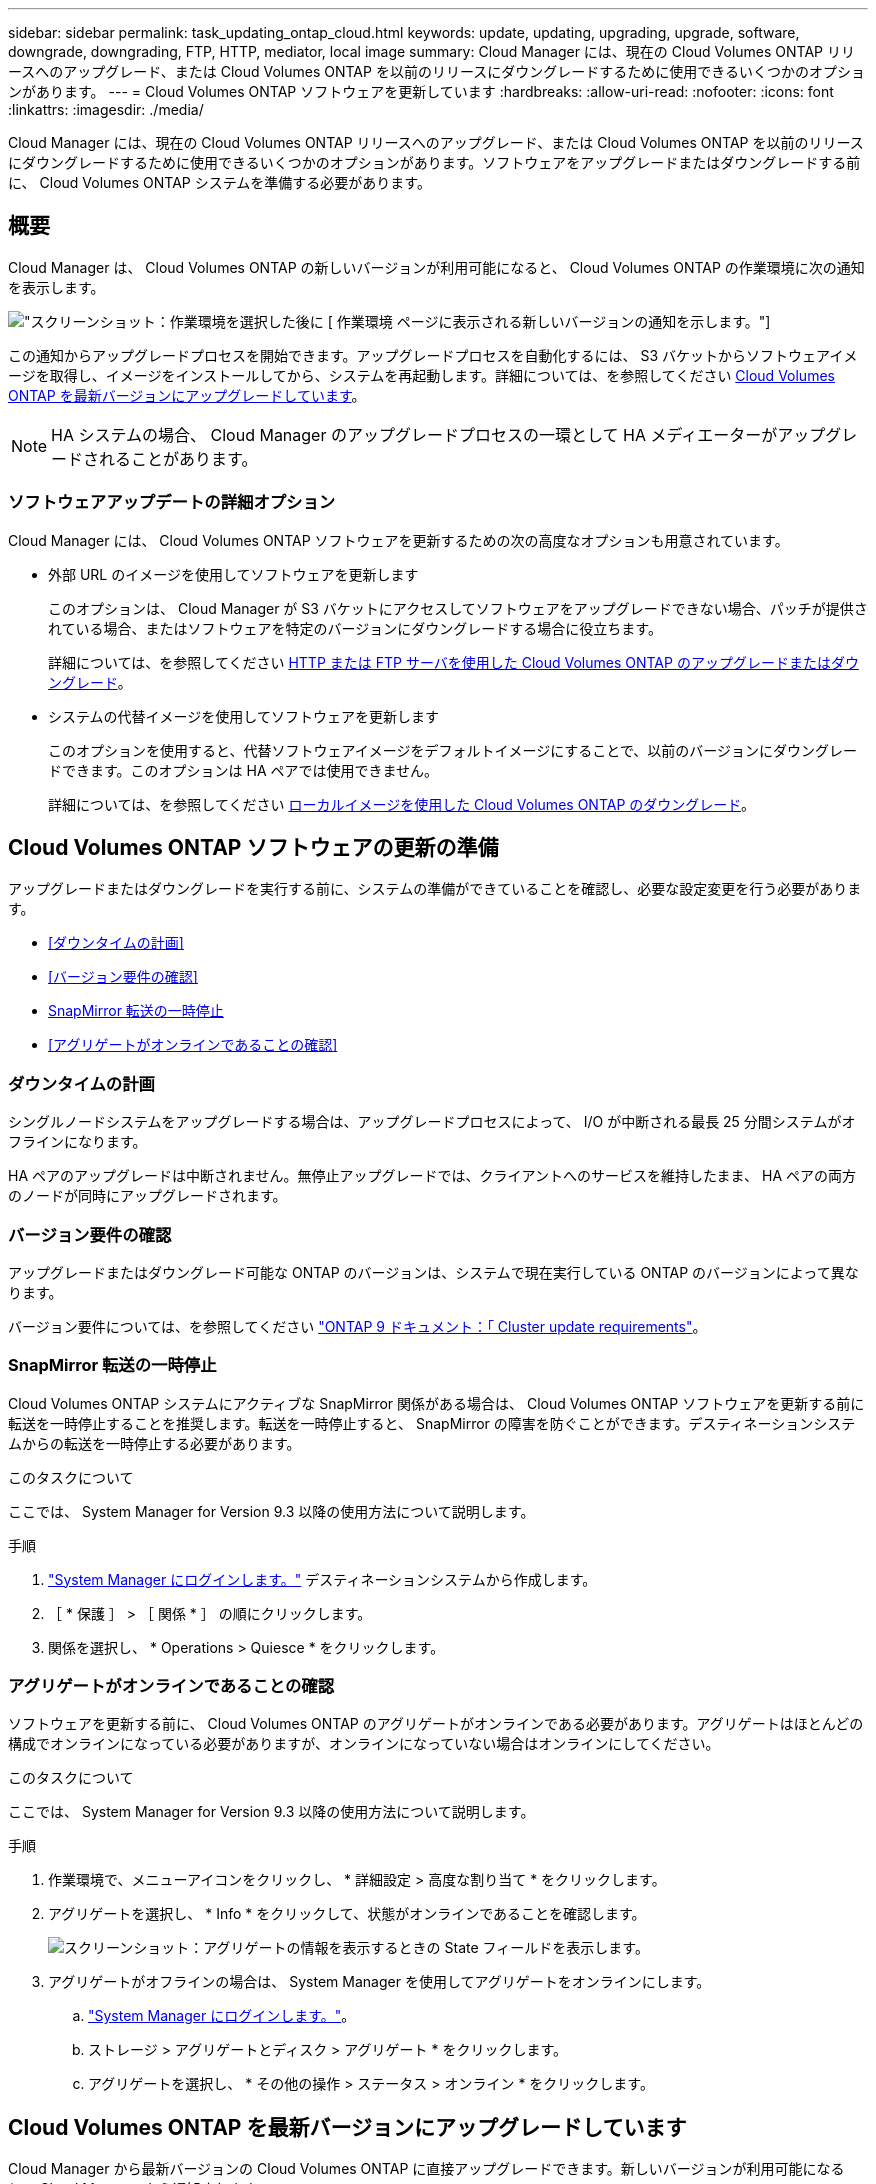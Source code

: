 ---
sidebar: sidebar 
permalink: task_updating_ontap_cloud.html 
keywords: update, updating, upgrading, upgrade, software, downgrade, downgrading, FTP, HTTP, mediator, local image 
summary: Cloud Manager には、現在の Cloud Volumes ONTAP リリースへのアップグレード、または Cloud Volumes ONTAP を以前のリリースにダウングレードするために使用できるいくつかのオプションがあります。 
---
= Cloud Volumes ONTAP ソフトウェアを更新しています
:hardbreaks:
:allow-uri-read: 
:nofooter: 
:icons: font
:linkattrs: 
:imagesdir: ./media/


[role="lead"]
Cloud Manager には、現在の Cloud Volumes ONTAP リリースへのアップグレード、または Cloud Volumes ONTAP を以前のリリースにダウングレードするために使用できるいくつかのオプションがあります。ソフトウェアをアップグレードまたはダウングレードする前に、 Cloud Volumes ONTAP システムを準備する必要があります。



== 概要

Cloud Manager は、 Cloud Volumes ONTAP の新しいバージョンが利用可能になると、 Cloud Volumes ONTAP の作業環境に次の通知を表示します。

image:screenshot_cot_upgrade.gif["スクリーンショット：作業環境を選択した後に [ 作業環境 ] ページに表示される新しいバージョンの通知を示します。"]

この通知からアップグレードプロセスを開始できます。アップグレードプロセスを自動化するには、 S3 バケットからソフトウェアイメージを取得し、イメージをインストールしてから、システムを再起動します。詳細については、を参照してください <<Cloud Volumes ONTAP を最新バージョンにアップグレードしています>>。


NOTE: HA システムの場合、 Cloud Manager のアップグレードプロセスの一環として HA メディエーターがアップグレードされることがあります。



=== ソフトウェアアップデートの詳細オプション

Cloud Manager には、 Cloud Volumes ONTAP ソフトウェアを更新するための次の高度なオプションも用意されています。

* 外部 URL のイメージを使用してソフトウェアを更新します
+
このオプションは、 Cloud Manager が S3 バケットにアクセスしてソフトウェアをアップグレードできない場合、パッチが提供されている場合、またはソフトウェアを特定のバージョンにダウングレードする場合に役立ちます。

+
詳細については、を参照してください <<HTTP または FTP サーバを使用した Cloud Volumes ONTAP のアップグレードまたはダウングレード>>。

* システムの代替イメージを使用してソフトウェアを更新します
+
このオプションを使用すると、代替ソフトウェアイメージをデフォルトイメージにすることで、以前のバージョンにダウングレードできます。このオプションは HA ペアでは使用できません。

+
詳細については、を参照してください <<ローカルイメージを使用した Cloud Volumes ONTAP のダウングレード>>。





== Cloud Volumes ONTAP ソフトウェアの更新の準備

アップグレードまたはダウングレードを実行する前に、システムの準備ができていることを確認し、必要な設定変更を行う必要があります。

* <<ダウンタイムの計画>>
* <<バージョン要件の確認>>
* <<SnapMirror 転送の一時停止>>
* <<アグリゲートがオンラインであることの確認>>




=== ダウンタイムの計画

シングルノードシステムをアップグレードする場合は、アップグレードプロセスによって、 I/O が中断される最長 25 分間システムがオフラインになります。

HA ペアのアップグレードは中断されません。無停止アップグレードでは、クライアントへのサービスを維持したまま、 HA ペアの両方のノードが同時にアップグレードされます。



=== バージョン要件の確認

アップグレードまたはダウングレード可能な ONTAP のバージョンは、システムで現在実行している ONTAP のバージョンによって異なります。

バージョン要件については、を参照してください http://docs.netapp.com/ontap-9/topic/com.netapp.doc.exp-dot-upgrade/GUID-AC0EB781-583F-4C90-A4C4-BC7B14CEFD39.html["ONTAP 9 ドキュメント：「 Cluster update requirements"^]。



=== SnapMirror 転送の一時停止

Cloud Volumes ONTAP システムにアクティブな SnapMirror 関係がある場合は、 Cloud Volumes ONTAP ソフトウェアを更新する前に転送を一時停止することを推奨します。転送を一時停止すると、 SnapMirror の障害を防ぐことができます。デスティネーションシステムからの転送を一時停止する必要があります。

.このタスクについて
ここでは、 System Manager for Version 9.3 以降の使用方法について説明します。

.手順
. link:task_connecting_to_otc.html["System Manager にログインします。"] デスティネーションシステムから作成します。
. ［ * 保護 ］ > ［ 関係 * ］ の順にクリックします。
. 関係を選択し、 * Operations > Quiesce * をクリックします。




=== アグリゲートがオンラインであることの確認

ソフトウェアを更新する前に、 Cloud Volumes ONTAP のアグリゲートがオンラインである必要があります。アグリゲートはほとんどの構成でオンラインになっている必要がありますが、オンラインになっていない場合はオンラインにしてください。

.このタスクについて
ここでは、 System Manager for Version 9.3 以降の使用方法について説明します。

.手順
. 作業環境で、メニューアイコンをクリックし、 * 詳細設定 > 高度な割り当て * をクリックします。
. アグリゲートを選択し、 * Info * をクリックして、状態がオンラインであることを確認します。
+
image:screenshot_aggr_state.gif["スクリーンショット：アグリゲートの情報を表示するときの State フィールドを表示します。"]

. アグリゲートがオフラインの場合は、 System Manager を使用してアグリゲートをオンラインにします。
+
.. link:task_connecting_to_otc.html["System Manager にログインします。"]。
.. ストレージ > アグリゲートとディスク > アグリゲート * をクリックします。
.. アグリゲートを選択し、 * その他の操作 > ステータス > オンライン * をクリックします。






== Cloud Volumes ONTAP を最新バージョンにアップグレードしています

Cloud Manager から最新バージョンの Cloud Volumes ONTAP に直接アップグレードできます。新しいバージョンが利用可能になると、 Cloud Manager から通知されます。

.作業を開始する前に
Cloud Volumes ONTAP システムでは、ボリュームやアグリゲートの作成などの Cloud Manager 操作を実行してはいけません。

.このタスクについて
* シングルノードシステムをアップグレードする場合は、アップグレードプロセスによって、 I/O が中断される最長 25 分間システムがオフラインになります。
* HA ペアのアップグレードは中断されません。無停止アップグレードでは、クライアントへのサービスを維持したまま、 HA ペアの両方のノードが同時にアップグレードされます。


.手順
. [ 作業環境（ Working Environments ） ] をクリックします。
. 作業環境を選択します。
+
新しいバージョンが使用可能になると、右側のペインに通知が表示されます。

+
image:screenshot_cot_upgrade.gif["スクリーンショット：作業環境を選択した後に [ 作業環境 ] ページに表示される新しいバージョンの通知を示します。"]

. 新しいバージョンが利用可能な場合は、 * アップグレード * をクリックします。
. [ リリース情報 ] ページで、リンクをクリックして、指定したバージョンのリリースノートを読み、 [ * 読み ... * ] チェックボックスをオンにします。
. エンドユーザライセンス契約（ EULA ）ページで EULA を読んでから、「 * I read and approve the EULA * 」を選択します。
. [ レビューと承認 ] ページで、重要なメモを読み、 [* I understand … * ] を選択して、 [* Go * ] をクリックします。


.結果
Cloud Manager がソフトウェアのアップグレードを開始します。ソフトウェアの更新が完了したら、作業環境に対してアクションを実行できます。

.完了後
SnapMirror 転送を一時停止した場合は、 System Manager を使用して転送を再開します。



== HTTP または FTP サーバを使用した Cloud Volumes ONTAP のアップグレードまたはダウングレード

Cloud Volumes ONTAP ソフトウェアイメージを HTTP サーバまたは FTP サーバに配置し、 Cloud Manager からソフトウェアの更新を開始できます。このオプションは、 Cloud Manager が S3 バケットにアクセスしてソフトウェアをアップグレードできない場合、またはソフトウェアをダウングレードする場合に使用できます。

.このタスクについて
* シングルノードシステムをアップグレードする場合は、アップグレードプロセスによって、 I/O が中断される最長 25 分間システムがオフラインになります。
* HA ペアのアップグレードは中断されません。無停止アップグレードでは、クライアントへのサービスを維持したまま、 HA ペアの両方のノードが同時にアップグレードされます。


.手順
. Cloud Volumes ONTAP ソフトウェアイメージをホストできる HTTP サーバまたは FTP サーバを設定します。
. vPC への VPN 接続がある場合は、ご使用のネットワーク内の HTTP サーバまたは FTP サーバに Cloud Volumes ONTAP ソフトウェアイメージを配置できます。それ以外の場合は、 AWS の HTTP サーバまたは FTP サーバにファイルを配置する必要があります。
. Cloud Volumes ONTAP 用に独自のセキュリティグループを使用する場合は、送信ルールで HTTP または FTP 接続が許可されていることを確認し、 Cloud Volumes ONTAP がソフトウェアイメージにアクセスできるようにします。
+

NOTE: 事前定義された Cloud Volumes ONTAP セキュリティグループでは、デフォルトで発信 HTTP 接続と FTP 接続が許可されます。

. からソフトウェアイメージを取得します https://mysupport.netapp.com/products/p/cloud_ontap.html["ネットアップサポートサイト"^]。
. ソフトウェアイメージを、ファイルの提供元の HTTP サーバまたは FTP サーバ上のディレクトリにコピーします。
. Cloud Manager の作業環境で、メニューアイコンをクリックし、 * Advanced > Update Cloud Volumes ONTAP * をクリックします。
. アップデートソフトウェアページで、「 URL から利用可能なイメージを選択」を選択し、 URL を入力して「 * イメージの変更 * 」をクリックします。
. [* Proceed]( 続行 ) をクリックして確定します


.結果
Cloud Manager がソフトウェアの更新を開始します。ソフトウェアの更新が完了したら、作業環境に対してアクションを実行できます。

.完了後
SnapMirror 転送を一時停止した場合は、 System Manager を使用して転送を再開します。



== ローカルイメージを使用した Cloud Volumes ONTAP のダウングレード

同一リリースファミリの以前のリリース（ 9.5 から 9.4 など）への Cloud Volumes ONTAP の移行は、ダウングレードと呼ばれます。新規クラスタまたはテストクラスタをダウングレードする場合は、サポートなしでダウングレードできますが、本番クラスタをダウングレードする場合は、テクニカルサポートにお問い合わせください。

各 Cloud Volumes ONTAP システムには、実行中の現在のイメージとブート可能な代替イメージの 2 つのソフトウェアイメージを格納できます。Cloud Manager では、代替イメージをデフォルトイメージに変更できます。現在のイメージに問題が発生している場合は、このオプションを使用して以前のバージョンの Cloud Volumes ONTAP にダウングレードできます。

.このタスクについて
このダウングレードプロセスは、シングルクラウドボリューム ONTAP システムでのみ使用できます。HA ペアでは使用できません。このプロセスでは、 Cloud Volumes ONTAP システムが最大 25 分間オフラインになります。

.手順
. 作業環境で、メニューアイコンをクリックし、 * 詳細設定 > Cloud Volumes ONTAP の更新 * をクリックします。
. ソフトウェアの更新ページで、代替イメージを選択し、 * イメージの変更 * をクリックします。
. [* Proceed]( 続行 ) をクリックして確定します


.結果
Cloud Manager がソフトウェアの更新を開始します。ソフトウェアの更新が完了したら、作業環境に対してアクションを実行できます。

.完了後
SnapMirror 転送を一時停止した場合は、 System Manager を使用して転送を再開します。
